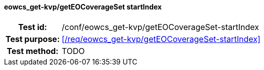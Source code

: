 ==== eowcs_get-kvp/getEOCoverageSet startIndex
[cols=">20h,<80d",width="100%"]
|===
|Test id: |/conf/eowcs_get-kvp/getEOCoverageSet-startIndex
|Test purpose: |<</req/eowcs_get-kvp/getEOCoverageSet-startIndex>>
|Test method:
a|
TODO
|===
